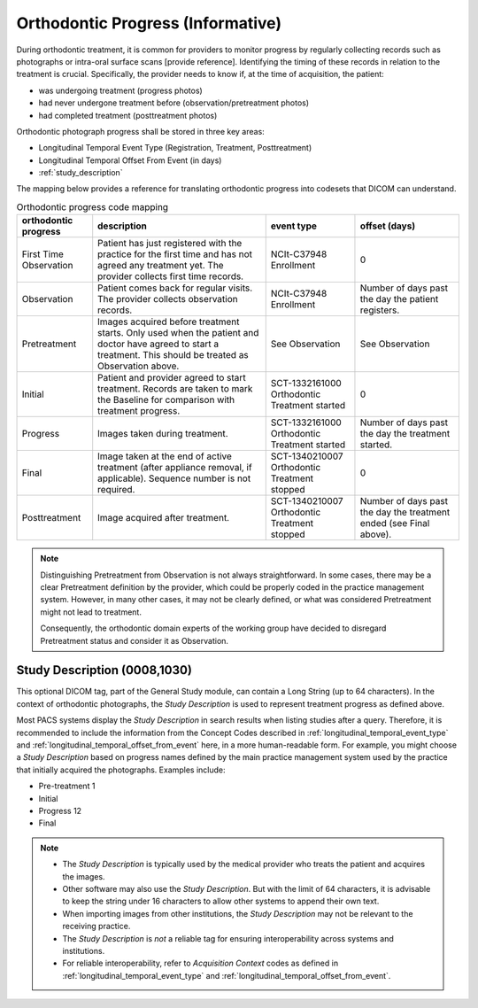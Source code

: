 .. _orthodontic_progress:


Orthodontic Progress (Informative)
===================================

During orthodontic treatment, it is common for providers to monitor progress by regularly collecting records such as photographs or intra-oral surface scans [provide reference]. Identifying the timing of these records in relation to the treatment is crucial. Specifically, the provider needs to know if, at the time of acquisition, the patient:

- was undergoing treatment (progress photos)
- had never undergone treatment before (observation/pretreatment photos)
- had completed treatment (posttreatment photos)

Orthodontic photograph progress shall be stored in three key areas:

- Longitudinal Temporal Event Type (Registration, Treatment, Posttreatment)
- Longitudinal Temporal Offset From Event (in days)
- :ref:`study_description`

The mapping below provides a reference for translating orthodontic progress into codesets that DICOM can understand.

.. _progress_codes:
.. list-table:: Orthodontic progress code mapping
    :header-rows: 1

    * - orthodontic progress
      - description
      - event type
      - offset (days)
    * - First Time Observation
      - Patient has just registered with the practice for the first time and has not agreed any treatment yet. The provider collects first time records.
      - NCIt-C37948 Enrollment
      - 0
    * - Observation
      - Patient comes back for regular visits. The provider collects observation records.
      - NCIt-C37948 Enrollment
      - Number of days past the day the patient registers.
    * - Pretreatment
      - Images acquired before treatment starts. Only used when the patient and doctor have agreed to start a treatment. This should be treated as Observation above.
      - See Observation
      - See Observation
    * - Initial
      - Patient and provider agreed to start treatment. Records are taken to mark the Baseline for comparison with treatment progress.
      - SCT-1332161000 Orthodontic Treatment started
      - 0
    * - Progress
      - Images taken during treatment.
      - SCT-1332161000 Orthodontic Treatment started
      - Number of days past the day the treatment started.
    * - Final
      - Image taken at the end of active treatment (after appliance removal, if applicable). Sequence number is not required.
      - SCT-1340210007 Orthodontic Treatment stopped
      - 0
    * - Posttreatment
      - Image acquired after treatment.
      - SCT-1340210007 Orthodontic Treatment stopped
      - Number of days past the day the treatment ended (see Final above).


.. note::

  Distinguishing Pretreatment from Observation is not always straightforward. In some cases, there may be a clear Pretreatment definition by the provider, which could be properly coded in the practice management system. However, in many other cases, it may not be clearly defined, or what was considered Pretreatment might not lead to treatment.

  Consequently, the orthodontic domain experts of the working group have decided to disregard Pretreatment status and consider it as Observation.


Study Description (0008,1030)
-----------------------------

This optional DICOM tag, part of the General Study module, can contain a Long String (up to 64 characters). In the context of orthodontic photographs, the *Study Description* is used to represent treatment progress as defined above.

Most PACS systems display the *Study Description* in search results when listing studies after a query. Therefore, it is recommended to include the information from the Concept Codes described in :ref:`longitudinal_temporal_event_type` and :ref:`longitudinal_temporal_offset_from_event` here, in a more human-readable form. For example, you might choose a *Study Description* based on progress names defined by the main practice management system used by the practice that initially acquired the photographs. Examples include:

- Pre-treatment 1
- Initial
- Progress 12
- Final

.. note::
    - The *Study Description* is typically used by the medical provider who treats the patient and acquires the images.
    - Other software may also use the *Study Description*. But with the limit of 64 characters, it is advisable to keep the string under 16 characters to allow other systems to append their own text.
    - When importing images from other institutions, the *Study Description* may not be relevant to the receiving practice.
    - The *Study Description* is *not* a reliable tag for ensuring interoperability across systems and institutions.
    - For reliable interoperability, refer to *Acquisition Context* codes as defined in :ref:`longitudinal_temporal_event_type` and :ref:`longitudinal_temporal_offset_from_event`.
